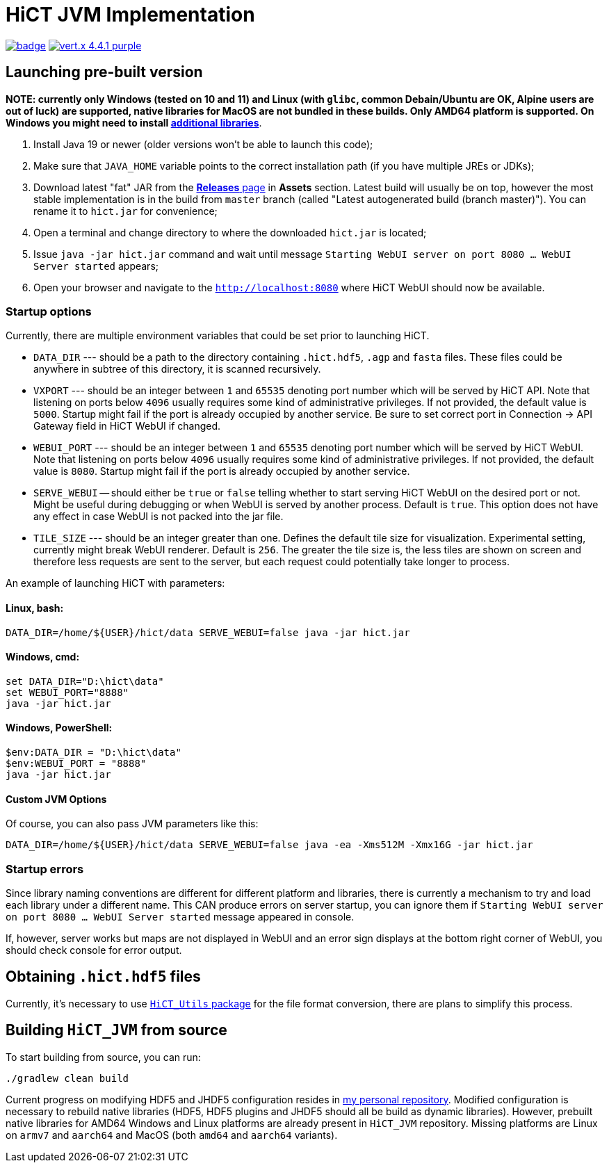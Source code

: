 = HiCT JVM Implementation

image:https://github.com/AxisAlexNT/HiCT_JVM/actions/workflows/autobuild-release.yml/badge.svg[link="https://github.com/AxisAlexNT/HiCT_JVM/actions/workflows/autobuild-release.yml"] image:https://img.shields.io/badge/vert.x-4.4.1-purple.svg[link="https://vertx.io"]

== Launching pre-built version

**NOTE: currently only Windows (tested on 10 and 11) and Linux (with `glibc`, common Debain/Ubuntu are OK, Alpine users are out of luck) are supported, native libraries for MacOS are not bundled in these builds. Only AMD64 platform is supported. On Windows you might need to install https://learn.microsoft.com/en-us/cpp/windows/latest-supported-vc-redist?view=msvc-170[additional libraries]**.

1. Install Java 19 or newer (older versions won't be able to launch this code);
1. Make sure that `JAVA_HOME` variable points to the correct installation path (if you have multiple JREs or JDKs);
1. Download latest "fat" JAR from the https://github.com/ctlab/HiCT_JVM/releases[*Releases* page] in *Assets* section. Latest build will usually be on top, however the most stable implementation is in the build from `master` branch (called "Latest autogenerated build (branch master)"). You can rename it to `hict.jar` for convenience;
1. Open a terminal and change directory to where the downloaded `hict.jar` is located;
1. Issue `java -jar hict.jar` command and wait until message `Starting WebUI server on port 8080 ... WebUI Server started` appears;
1. Open your browser and navigate to the `http://localhost:8080` where HiCT WebUI should now be available.

=== Startup options

Currently, there are multiple environment variables that could be set prior to launching HiCT.

* `DATA_DIR` --- should be a path to the directory containing `.hict.hdf5`, `.agp` and `fasta` files. These files could be anywhere in subtree of this directory, it is scanned recursively.
* `VXPORT` --- should be an integer between `1` and `65535` denoting port number which will be served by HiCT API. Note that listening on ports below `4096` usually requires some kind of administrative privileges. If not provided, the default value is `5000`. Startup might fail if the port is already occupied by another service. Be sure to set correct port in Connection -> API Gateway field in HiCT WebUI if changed.
* `WEBUI_PORT` --- should be an integer between `1` and `65535` denoting port number which will be served by HiCT WebUI. Note that listening on ports below `4096` usually requires some kind of administrative privileges. If not provided, the default value is `8080`. Startup might fail if the port is already occupied by another service.
* `SERVE_WEBUI` -- should either be `true` or `false` telling whether to start serving HiCT WebUI on the desired port or not. Might be useful during debugging or when WebUI is served by another process. Default is `true`. This option does not have any effect in case WebUI is not packed into the jar file.
* `TILE_SIZE` --- should be an integer greater than one. Defines the default tile size for visualization. Experimental setting, currently might break WebUI renderer. Default is `256`. The greater the tile size is, the less tiles are shown on screen and therefore less requests are sent to the server, but each request could potentially take longer to process.

An example of launching HiCT with parameters:

==== *Linux, bash:*
```bash
DATA_DIR=/home/${USER}/hict/data SERVE_WEBUI=false java -jar hict.jar
```

==== *Windows, cmd:*
```cmd
set DATA_DIR="D:\hict\data"
set WEBUI_PORT="8888"
java -jar hict.jar
```

==== *Windows, PowerShell:*
```powershell
$env:DATA_DIR = "D:\hict\data"
$env:WEBUI_PORT = "8888"
java -jar hict.jar
```

==== Custom JVM Options

Of course, you can also pass JVM parameters like this:

```bash
DATA_DIR=/home/${USER}/hict/data SERVE_WEBUI=false java -ea -Xms512M -Xmx16G -jar hict.jar
```

=== Startup errors

Since library naming conventions are different for different platform and libraries, there is currently a mechanism to try and load each library under a different name. This CAN produce errors on server startup, you can ignore them if `Starting WebUI server on port 8080 ... WebUI Server started` message appeared in console.

If, however, server works but maps are not displayed in WebUI and an error sign displays at the bottom right corner of WebUI, you should check console for error output.

== Obtaining `.hict.hdf5` files

Currently, it's necessary to use https://github.com/ctlab/HiCT_Utils[`HiCT_Utils` package] for the file format conversion, there are plans to simplify this process.

== Building `HiCT_JVM` from source

To start building from source, you can run:
```
./gradlew clean build
```

Current progress on modifying HDF5 and JHDF5 configuration resides in https://github.com/AxisAlexNT/jhdf5-with-plugins-configuration-snapshot[my personal repository]. Modified configuration is necessary to rebuild native libraries (HDF5, HDF5 plugins and JHDF5 should all be build as dynamic libraries). However, prebuilt native libraries for AMD64 Windows and Linux platforms are already present in `HiCT_JVM` repository. Missing platforms are Linux on `armv7` and `aarch64` and MacOS (both `amd64` and `aarch64` variants).
